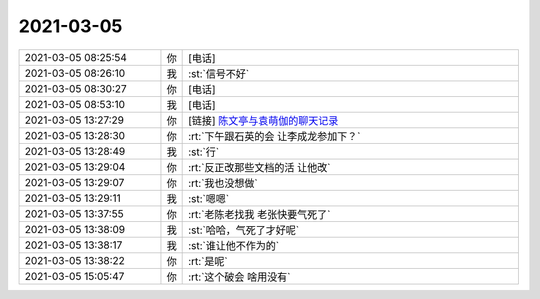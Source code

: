 2021-03-05
-------------

.. list-table::
   :widths: 25, 1, 60

   * - 2021-03-05 08:25:54
     - 你
     - [电话]
   * - 2021-03-05 08:26:10
     - 我
     - :st:`信号不好`
   * - 2021-03-05 08:30:27
     - 你
     - [电话]
   * - 2021-03-05 08:53:10
     - 我
     - [电话]
   * - 2021-03-05 13:27:29
     - 你
     - [链接] `陈文亭与袁萌伽的聊天记录 <https://support.weixin.qq.com/cgi-bin/mmsupport-bin/readtemplate?t=page/favorite_record__w_unsupport&from=singlemessage&isappinstalled=0>`_
   * - 2021-03-05 13:28:30
     - 你
     - :rt:`下午跟石英的会 让李成龙参加下？`
   * - 2021-03-05 13:28:49
     - 我
     - :st:`行`
   * - 2021-03-05 13:29:04
     - 你
     - :rt:`反正改那些文档的活 让他改`
   * - 2021-03-05 13:29:07
     - 你
     - :rt:`我也没想做`
   * - 2021-03-05 13:29:11
     - 我
     - :st:`嗯嗯`
   * - 2021-03-05 13:37:55
     - 你
     - :rt:`老陈老找我 老张快要气死了`
   * - 2021-03-05 13:38:09
     - 我
     - :st:`哈哈，气死了才好呢`
   * - 2021-03-05 13:38:17
     - 我
     - :st:`谁让他不作为的`
   * - 2021-03-05 13:38:22
     - 你
     - :rt:`是呢`
   * - 2021-03-05 15:05:47
     - 你
     - :rt:`这个破会 啥用没有`